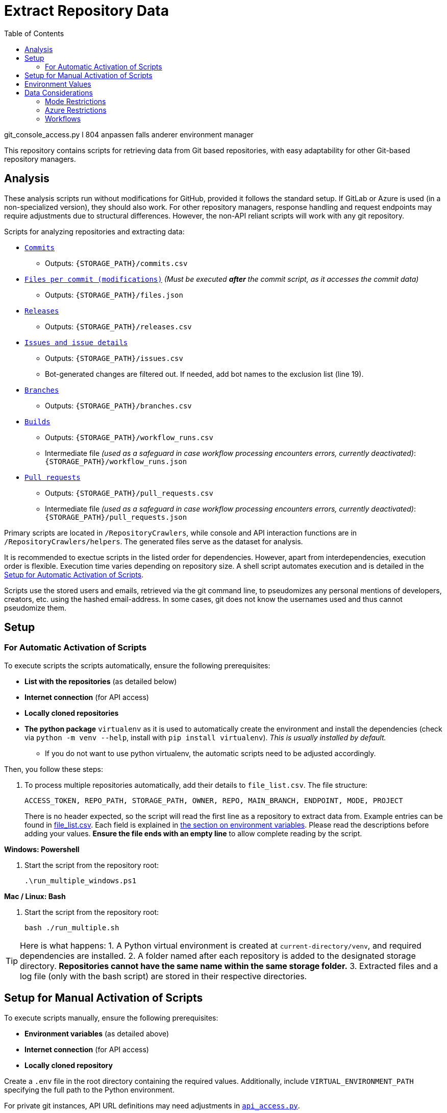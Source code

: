 :warning-caption: :warning:
:toc:
= Extract Repository Data

git_console_access.py l 804 anpassen falls anderer environment manager

This repository contains scripts for retrieving data from Git based repositories, with easy adaptability for other Git-based repository managers.

toc::[]

== Analysis

These analysis scripts run without modifications for GitHub, provided it follows the standard setup. If GitLab or Azure is used (in a non-specialized version), they should also work. For other repository managers, response handling and request endpoints may require adjustments due to structural differences. However, the non-API reliant scripts will work with any git repository.

Scripts for analyzing repositories and extracting data:

*  link:/RepositoryCrawlers/generate_commit_data.py[`Commits`]
** Outputs: `{STORAGE_PATH}/commits.csv`
*  link:/RepositoryCrawlers/generate_file_data.py[`Files per commit (modifications)`] _(Must be executed **after** the commit script, as it accesses the commit data)_
** Outputs: `{STORAGE_PATH}/files.json`
*  link:/RepositoryCrawlers/generate_release_data.py[`Releases`]
** Outputs: `{STORAGE_PATH}/releases.csv`
*  link:/RepositoryCrawlers/generate_issue_data.py[`Issues and issue details`]
** Outputs: `{STORAGE_PATH}/issues.csv`
** Bot-generated changes are filtered out. If needed, add bot names to the exclusion list (line 19).
*  link:/RepositoryCrawlers/generate_branch_data.py[`Branches`]
** Outputs: `{STORAGE_PATH}/branches.csv`
*  link:/RepositoryCrawlers/generate_build_data.py[`Builds`]
** Outputs: `{STORAGE_PATH}/workflow_runs.csv`
** Intermediate file _(used as a safeguard in case workflow processing encounters errors, currently deactivated)_: `{STORAGE_PATH}/workflow_runs.json`
*  link:/RepositoryCrawlers/generate_pull_request_data.py[`Pull requests`]
** Outputs: `{STORAGE_PATH}/pull_requests.csv`
** Intermediate file _(used as a safeguard in case workflow processing encounters errors, currently deactivated)_: `{STORAGE_PATH}/pull_requests.json`

Primary scripts are located in `/RepositoryCrawlers`, while console and API interaction functions are in `/RepositoryCrawlers/helpers`. The generated files serve as the dataset for analysis.

It is recommended to exectue scripts in the listed order for dependencies. However, apart from interdependencies, execution order is flexible. Execution time varies depending on repository size. A shell script automates execution and is detailed in the link:#_setup_for_automatic_activation_of_scripts[Setup for Automatic Activation of Scripts].

Scripts use the stored users and emails, retrieved via the git command line, to pseudomizes any personal mentions of developers, creators, etc. using the hashed email-address. In some cases, git does not know the usernames used and thus cannot pseudomize them.

== Setup 
=== For Automatic Activation of Scripts

To execute scripts the scripts automatically, ensure the following prerequisites:

* *List with the repositories* (as detailed below)
* **Internet connection** (for API access)
* **Locally cloned repositories**
* **The python package** `virtualenv` as it is used to automatically create the environment and install the dependencies (check via `python -m venv --help`, install with `pip install virtualenv`). _This is usually installed by default._
** If you do not want to use python virtualenv, the automatic scripts need to be adjusted accordingly.

Then, you follow these steps:

. To process multiple repositories automatically, add their details to `file_list.csv`.
   The file structure:
+
[source,bash]
----
ACCESS_TOKEN, REPO_PATH, STORAGE_PATH, OWNER, REPO, MAIN_BRANCH, ENDPOINT, MODE, PROJECT
----
+
There is no header expected, so the script will read the first line as a repository to extract data from. Example entries can be found in link:./file_list.csv[file_list.csv]. Each field is explained in link:#environment-values[the section on environment variables]. Please read the descriptions before adding your values. *Ensure the file ends with an empty line* to allow complete reading by the script.

**Windows: Powershell**

. Start the script from the repository root:
+
[source,bash]
----
.\run_multiple_windows.ps1
----

**Mac / Linux: Bash **

. Start the script from the repository root:
+
[source,bash]
----
bash ./run_multiple.sh
----

TIP: Here is what happens:   
1. A Python virtual environment is created at `current-directory/venv`, and required dependencies are installed.  
2. A folder named after each repository is added to the designated storage directory. *Repositories cannot have the same name within the same storage folder.*  
3. Extracted files and a log file (only with the bash script) are stored in their respective directories.  


== Setup for Manual Activation of Scripts

To execute scripts manually, ensure the following prerequisites:

*  **Environment variables** (as detailed above)
*  **Internet connection** (for API access)
*  **Locally cloned repository**

Create a `.env` file in the root directory containing the required values. Additionally, include `VIRTUAL_ENVIRONMENT_PATH` specifying the full path to the Python environment.

For private git instances, API URL definitions may need adjustments in link:/RepositoryCrawlers/helper/api_access.py[`api_access.py`].

== Environment Values

The scripts rely on the following environment variables:

*  `ACCESS_TOKEN`: The access token to your repository manager; They are required to have at minimum read access.
*  `REPO_PATH`: Local path to the cloned repository for analysis
*  `STORAGE_PATH`: Directory for storing results
*  `OWNER`: Value differs depending on the repository manager:
** _Github_: Repository owner 
** _Gitlab_: Project ID, found in your repository settings, under _General_
** _Azure Repos_: Azure DevOps organization your project is located at (not the project name, in my case it would be AnnemarieWittig)
*  `REPO`: Repository name
*  `MAIN_BRANCH`: Main branch (typically `main`, but varies)
*  `ENDPOINT`: API endpoint of the repository manager (e.g., `https://api.github.com` for GitHub)
*  `MODE`: Repository manager mode (`github`, `gitlab` or `azure` only)
*  `PROJECT`: Only relevant for Azure, represents the project name (not the repository!); can be left empty for other MODEs

WARNING: Without the variables, the data retrieval will not work.

== Data Considerations

=== Mode Restrictions

Some of the data we extract might look different or be missing depending on the mode. Those are usually marked as `Not/{MODE}`.

=== Azure Restrictions

Some of the data we retrieve via API (issues / work items, workflows) are set up as part of an azure project, not repository. Thus, we retrieve all issues in the connected project, and not just for the repository.

=== Workflows

Certain workflows may lack a triggering actor due to various reasons. The triggering event usually determines the actor presence. Below is an overview:

[options="header",cols="2,1,1"]
|===
| Event (`run["event"]`) | Expected `triggering_actor`? | Possible Missing Actor?
| `push` | pass:[&#10004;] User who pushed | pass:[&#10008;] If a bot pushed (e.g., `github-actions[bot]`)
| `pull_request` | pass:[&#10004;] User who opened PR | pass:[&#10008;] If PR originates from a **fork** with restricted permissions
| `workflow_dispatch` | pass:[&#10004;] User who triggered manually | pass:[&#10008;] If triggered via API without a user
| `repository_dispatch` | pass:[&#10008;] External system trigger | pass:[&#10004;] No actor (unless explicitly set in API request)
| `schedule` | pass:[&#10008;] Cron job trigger | pass:[&#10004;] No actor (GitHub Actions runs it)
| `workflow_run` | pass:[&#10008;] Triggered by another workflow | pass:[&#10004;] No actor (automated process)
| `deployment` | pass:[&#10004;] User or bot initiating a deployment | pass:[&#10008;] If triggered by a bot
| `release` | pass:[&#10004;] User who created release | pass:[&#10008;] If done by a bot
| `issue_comment` | pass:[&#10004;] User who commented | pass:[&#10008;] If triggered via API without a user
| `pull_request_review` | pass:[&#10004;] Reviewer | pass:[&#10008;] If triggered by automation
| `merge_group` | pass:[&#10004;] User merging multiple PRs | pass:[&#10008;] If GitHub initiates merge
|===

This table highlights when actors are expected and when they may be missing due to automation or API restrictions.